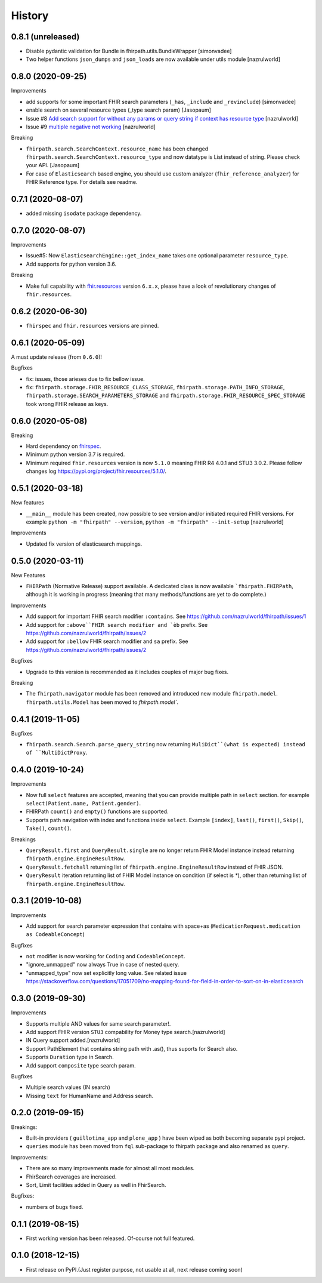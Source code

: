 =======
History
=======

0.8.1 (unreleased)
------------------

- Disable pydantic validation for Bundle in fhirpath.utils.BundleWrapper [simonvadee]

- Two helper functions ``json_dumps`` and ``json_loads`` are now available under utils module [nazrulworld]

0.8.0 (2020-09-25)
------------------

Improvements

- add supports for some important FHIR search parameters (``_has``, ``_include`` and ``_revinclude``) [simonvadee]

- enable search on several resource types (_type search param) [Jasopaum]

- Issue #8 `Add search support for without any params or query string if context has resource type <https://github.com/nazrulworld/fhirpath/issues/8>`_ [nazrulworld]

- Issue #9 `multiple negative not working <https://github.com/nazrulworld/fhirpath/issues/9>`_ [nazrulworld]

Breaking

- ``fhirpath.search.SearchContext.resource_name`` has been changed ``fhirpath.search.SearchContext.resource_type`` and
  now datatype is List instead of string. Please check your API. [Jasopaum]

- For case of ``Elasticsearch`` based engine, you should use custom analyzer (``fhir_reference_analyzer``) for FHIR Reference type. For details see readme.


0.7.1 (2020-08-07)
------------------

- added missing ``isodate`` package dependency.


0.7.0 (2020-08-07)
------------------

Improvements

- Issue#5: Now ``ElasticsearchEngine::get_index_name`` takes one optional parameter ``resource_type``.

- Add supports for python version 3.6.

Breaking

- Make full capability with `fhir.resources <https://pypi.org/project/fhir.resources/>`_ version ``6.x.x``,
  please have a look of revolutionary changes of ``fhir.resources``.

0.6.2 (2020-06-30)
------------------

- ``fhirspec`` and ``fhir.resources`` versions are pinned.


0.6.1 (2020-05-09)
------------------
A must update release (from ``0.6.0``)!

Bugfixes

- fix: issues, those arieses due to fix bellow issue.
- fix: ``fhirpath.storage.FHIR_RESOURCE_CLASS_STORAGE``, ``fhirpath.storage.PATH_INFO_STORAGE``, ``fhirpath.storage.SEARCH_PARAMETERS_STORAGE`` and ``fhirpath.storage.FHIR_RESOURCE_SPEC_STORAGE`` took wrong FHIR release as keys.


0.6.0 (2020-05-08)
------------------

Breaking

- Hard dependency on `fhirspec <https://pypi.org/project/fhirspec/>`_.
- Minimum python version 3.7 is required.
- Minimum required ``fhir.resources`` version is now ``5.1.0`` meaning FHIR R4 4.0.1 and STU3 3.0.2.
  Please follow changes log https://pypi.org/project/fhir.resources/5.1.0/.



0.5.1 (2020-03-18)
------------------

New features

- ``__main__`` module has been created, now possible to see version and/or initiated required FHIR versions.
  For example ``python -m "fhirpath" --version``, ``python -m "fhirpath" --init-setup`` [nazrulworld]

Improvements

- Updated fix version of elasticsearch mappings.


0.5.0 (2020-03-11)
------------------

New Features

- ``FHIRPath`` (Normative Release) support available. A dedicated class is now available ```fhirpath.FHIRPath``,
  although it is working in progress (meaning that many methods/functions are yet to do complete.)

Improvements

- Add support for important FHIR search modifier ``:contains``. See https://github.com/nazrulworld/fhirpath/issues/1

- Add support for ``:above``FHIR search modifier and `èb`` prefix. See https://github.com/nazrulworld/fhirpath/issues/2

- Add support for ``:bellow`` FHIR search modifier and ``sa`` prefix. See https://github.com/nazrulworld/fhirpath/issues/2


Bugfixes

- Upgrade to this version is recommended as it includes couples of major bug fixes.


Breaking

- The ``fhirpath.navigator`` module has been removed and introduced new module ``fhirpath.model``.
  ``fhirpath.utils.Model`` has been moved to `fhirpath.model``.


0.4.1 (2019-11-05)
------------------

Bugfixes

- ``fhirpath.search.Search.parse_query_string`` now returning ``MuliDict``(what is expected) instead of ``MultiDictProxy``.


0.4.0 (2019-10-24)
------------------

Improvements

- Now full ``select`` features are accepted, meaning that you can provide multiple path in ``select`` section. for example ``select(Patient.name, Patient.gender)``.

- FHIRPath ``count()`` and ``empty()`` functions are supported.

- Supports path navigation with index and functions inside ``select``. Example ``[index]``, ``last()``, ``first()``, ``Skip()``, ``Take()``, ``count()``.

Breakings

- ``QueryResult.first`` and ``QueryResult.single`` are no longer return FHIR Model instance instead returning ``fhirpath.engine.EngineResultRow``.

- ``QueryResult.fetchall`` returning list of ``fhirpath.engine.EngineResultRow`` instead of FHIR JSON.

- ``QueryResult`` iteration returning list of FHIR Model instance on condition (if select is `*`), other than returning list of ``fhirpath.engine.EngineResultRow``.


0.3.1 (2019-10-08)
------------------

Improvements

- Add support for search parameter expression that contains with space+as (``MedicationRequest.medication as CodeableConcept``)

Bugfixes

- ``not`` modifier is now working for ``Coding`` and ``CodeableConcept``.

- "ignore_unmapped" now always True in case of nested query.

- "unmapped_type" now set explicitly long value. See related issue https://stackoverflow.com/questions/17051709/no-mapping-found-for-field-in-order-to-sort-on-in-elasticsearch


0.3.0 (2019-09-30)
------------------

Improvements

- Supports multiple AND values for same search parameter!.

- Add support FHIR version ``STU3`` compability for Money type search.[nazrulworld]

- IN Query support added.[nazrulworld]

- Support PathElement that contains string path with .as(), thus suports for Search also.

- Supports ``Duration`` type in Search.

- Add support ``composite`` type search param.


Bugfixes

- Multiple search values (IN search)

- Missing ``text`` for HumanName and Address search.



0.2.0 (2019-09-15)
------------------

Breakings:

- Built-in providers ( ``guillotina_app`` and ``plone_app`` ) have been wiped as both becoming separate pypi project.

- ``queries`` module has been moved from ``fql`` sub-package to fhirpath package and also renamed as ``query``.


Improvements:

- There are so many improvements made for almost all most modules.

- FhirSearch coverages are increased.

- Sort, Limit facilities added in Query as well in FhirSearch.


Bugfixes:

- numbers of bugs fixed.



0.1.1 (2019-08-15)
------------------

- First working version has been released. Of-course not full featured.


0.1.0 (2018-12-15)
------------------

* First release on PyPI.(Just register purpose, not usable at all, next release coming soon)

